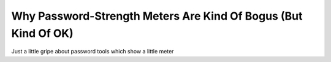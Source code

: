 Why Password-Strength Meters Are Kind Of Bogus (But Kind Of OK)
===============================================================

Just a little gripe about password tools which show a little meter 
